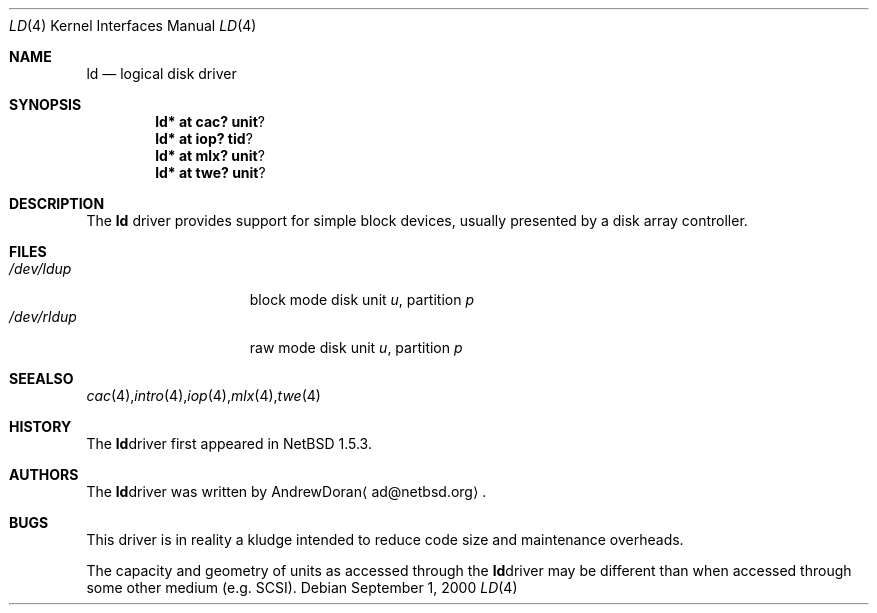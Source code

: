 .\"	$NetBSD: ld.4,v 1.5.2.3 2001/12/09 18:49:22 he Exp $
.\"
.\" Copyright (c) 2000 The NetBSD Foundation, Inc.
.\" All rights reserved.
.\"
.\" This code is derived from software contributed to The NetBSD Foundation
.\" by Andrew Doran.
.\"
.\" Redistribution and use in source and binary forms, with or without
.\" modification, are permitted provided that the following conditions
.\" are met:
.\" 1. Redistributions of source code must retain the above copyright
.\"    notice, this list of conditions and the following disclaimer.
.\" 2. Redistributions in binary form must reproduce the above copyright
.\"    notice, this list of conditions and the following disclaimer in the
.\"    documentation and/or other materials provided with the distribution.
.\" 3. All advertising materials mentioning features or use of this software
.\"    must display the following acknowledgement:
.\"        This product includes software developed by the NetBSD
.\"        Foundation, Inc. and its contributors.
.\" 4. Neither the name of The NetBSD Foundation nor the names of its
.\"    contributors may be used to endorse or promote products derived
.\"    from this software without specific prior written permission.
.\"
.\" THIS SOFTWARE IS PROVIDED BY THE NETBSD FOUNDATION, INC. AND CONTRIBUTORS
.\" ``AS IS'' AND ANY EXPRESS OR IMPLIED WARRANTIES, INCLUDING, BUT NOT LIMITED
.\" TO, THE IMPLIED WARRANTIES OF MERCHANTABILITY AND FITNESS FOR A PARTICULAR
.\" PURPOSE ARE DISCLAIMED.  IN NO EVENT SHALL THE FOUNDATION OR CONTRIBUTORS
.\" BE LIABLE FOR ANY DIRECT, INDIRECT, INCIDENTAL, SPECIAL, EXEMPLARY, OR
.\" CONSEQUENTIAL DAMAGES (INCLUDING, BUT NOT LIMITED TO, PROCUREMENT OF
.\" SUBSTITUTE GOODS OR SERVICES; LOSS OF USE, DATA, OR PROFITS; OR BUSINESS
.\" INTERRUPTION) HOWEVER CAUSED AND ON ANY THEORY OF LIABILITY, WHETHER IN
.\" CONTRACT, STRICT LIABILITY, OR TORT (INCLUDING NEGLIGENCE OR OTHERWISE)
.\" ARISING IN ANY WAY OUT OF THE USE OF THIS SOFTWARE, EVEN IF ADVISED OF THE
.\" POSSIBILITY OF SUCH DAMAGE.
.\"
.Dd September 1, 2000
.Dt LD 4
.Os
.Sh NAME
.Nm ld
.Nd logical disk driver
.Sh SYNOPSIS
.Cd ld* at cac? unit ?
.Cd ld* at iop? tid ?
.Cd ld* at mlx? unit ?
.Cd ld* at twe? unit ?
.Sh DESCRIPTION
The
.Nm
driver provides support for simple block devices, usually presented by a disk
array controller.
.Sh FILES
.Bl -tag -width /dev/rcaXXXXX -compact
.It Pa /dev/ld Ns Ar u Ns Ar p
block mode disk unit
.Ar u ,
partition
.Ar p
.It Pa /dev/rld Ns Ar u Ns Ar p
raw mode disk unit
.Ar u ,
partition
.Ar p
.Sm off
.El
.Sh SEE ALSO
.Xr cac 4 ,
.Xr intro 4 ,
.Xr iop 4 ,
.Xr mlx 4 ,
.Xr twe 4
.Sh HISTORY
The
.Nm
driver first appeared in
.Nx 1.5.3 .
.Sh AUTHORS
The
.Nm
driver was written by
.An Andrew Doran
.Aq ad@netbsd.org .
.Sh BUGS
This driver is in reality a kludge intended to reduce code size and
maintenance overheads.
.Pp
The capacity and geometry of units as accessed through the
.Nm
driver may be different than when accessed through some other
medium (e.g.
.Tn SCSI ) .
